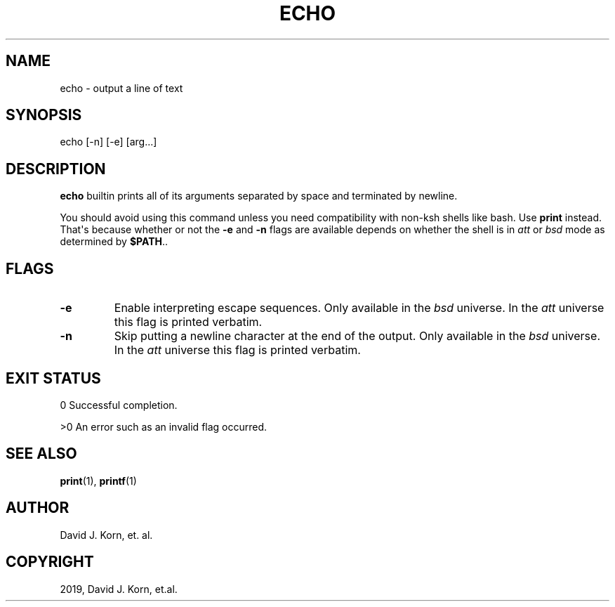 .\" Man page generated from reStructuredText.
.
.TH "ECHO" "1" "Sep 15, 2019" "" "Korn Shell"
.SH NAME
echo \- output a line of text
.
.nr rst2man-indent-level 0
.
.de1 rstReportMargin
\\$1 \\n[an-margin]
level \\n[rst2man-indent-level]
level margin: \\n[rst2man-indent\\n[rst2man-indent-level]]
-
\\n[rst2man-indent0]
\\n[rst2man-indent1]
\\n[rst2man-indent2]
..
.de1 INDENT
.\" .rstReportMargin pre:
. RS \\$1
. nr rst2man-indent\\n[rst2man-indent-level] \\n[an-margin]
. nr rst2man-indent-level +1
.\" .rstReportMargin post:
..
.de UNINDENT
. RE
.\" indent \\n[an-margin]
.\" old: \\n[rst2man-indent\\n[rst2man-indent-level]]
.nr rst2man-indent-level -1
.\" new: \\n[rst2man-indent\\n[rst2man-indent-level]]
.in \\n[rst2man-indent\\n[rst2man-indent-level]]u
..
.SH SYNOPSIS
.nf
echo [\-n] [\-e] [arg...]
.fi
.sp
.SH DESCRIPTION
.sp
\fBecho\fP builtin prints all of its arguments separated by space and
terminated by newline.
.sp
You should avoid using this command unless you need compatibility with
non\-ksh shells like bash. Use \fBprint\fP instead. That\(aqs because whether or
not the \fB\-e\fP and \fB\-n\fP flags are available depends on whether the shell is
in \fIatt\fP or \fIbsd\fP mode as determined by \fB$PATH\fP\&..
.SH FLAGS
.INDENT 0.0
.TP
.B \-e
Enable interpreting escape sequences.
Only available in the \fIbsd\fP universe.
In the \fIatt\fP universe this flag is printed verbatim.
.TP
.B \-n
Skip putting a newline character at the end of the output.
Only available in the \fIbsd\fP universe.
In the \fIatt\fP universe this flag is printed verbatim.
.UNINDENT
.SH EXIT STATUS
.sp
0 Successful completion.
.sp
>0 An error such as an invalid flag occurred.
.SH SEE ALSO
.sp
\fBprint\fP(1), \fBprintf\fP(1)
.SH AUTHOR
David J. Korn, et. al.
.SH COPYRIGHT
2019, David J. Korn, et.al.
.\" Generated by docutils manpage writer.
.
